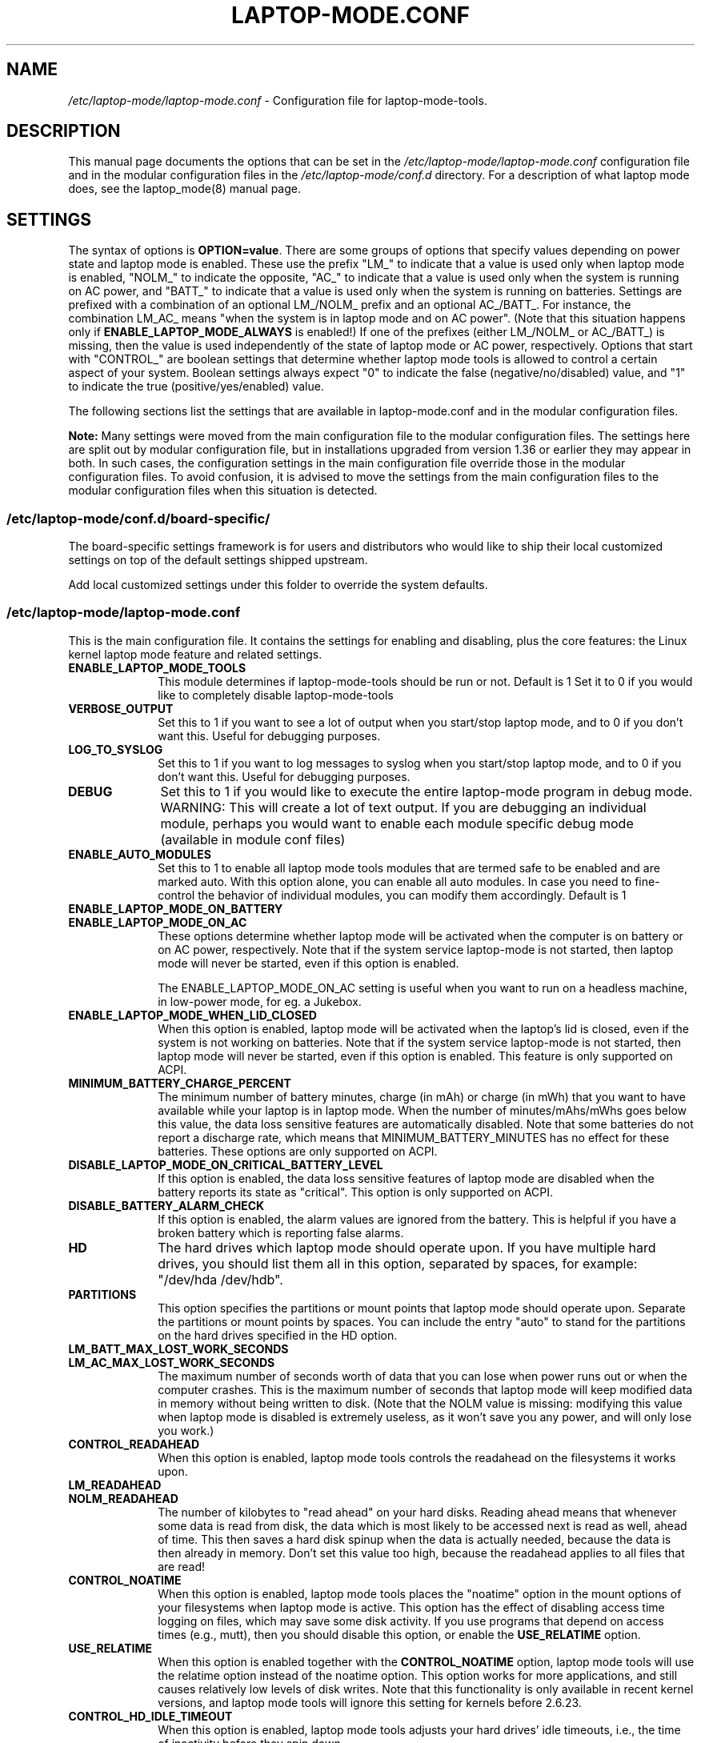 .TH "LAPTOP-MODE.CONF" "8" 
.SH "NAME" 
.I /etc/laptop-mode/laptop-mode.conf
\- Configuration file for laptop-mode-tools. 
.SH "DESCRIPTION" 
.PP 
This manual page documents the options that can be set in the
.I /etc/laptop-mode/laptop-mode.conf
configuration file and in the modular configuration files in the
.I /etc/laptop-mode/conf.d
directory. For a description of what laptop mode does, see the laptop_mode(8)
manual page.

.SH "SETTINGS" 
.PP 
The syntax of options is \fBOPTION=value\fP. There are some groups of options that
specify values depending on power state and laptop mode is enabled. These use
the prefix "LM_" to indicate that a value is used only when laptop mode is
enabled, "NOLM_" to indicate the opposite, "AC_" to indicate that a value
is used only when the system is running on AC power, and "BATT_" to indicate
that a value is used only when the system is running on batteries. Settings are
prefixed with a combination of an optional LM_/NOLM_ prefix and an optional
AC_/BATT_. For instance, the combination LM_AC_ means "when the system is in
laptop mode and on AC power". (Note that this situation happens only if
.B ENABLE_LAPTOP_MODE_ALWAYS
is enabled!) If one of the prefixes (either LM_/NOLM_ or AC_/BATT_) is missing,
then the value is used independently of the state of laptop mode or AC power,
respectively. Options that start with "CONTROL_" are boolean settings that
determine whether laptop mode tools is allowed to control a certain aspect of
your system. Boolean settings always expect "0" to indicate the false
(negative/no/disabled) value, and "1" to indicate the true
(positive/yes/enabled) value.

.PP
The following sections list the settings that are available in laptop-mode.conf
and in the modular configuration files.
.PP
.B Note:
Many settings were moved from the main configuration file to the modular
configuration files. The settings here are split out by modular configuration 
file, but in installations upgraded from version 1.36 or earlier they may appear
in both. In such cases, the configuration settings in the main configuration
file override those in the modular configuration files. To avoid confusion,
it is advised to move the settings from the main configuration files to the
modular configuration files when this situation is detected.

.SS "\fI/etc/laptop-mode/conf.d/board-specific/\fP"
.PP
The board\-specific settings framework is for users and distributors who would like to ship
their local customized settings on top of the default settings shipped upstream.

Add local customized settings under this folder to override the system defaults.
.PP


.SS "\fI/etc/laptop-mode/laptop-mode.conf\fP"

.PP
This is the main configuration file. It contains the settings for enabling and
disabling, plus the core features: the Linux kernel laptop mode feature and
related settings.

.IP "\fBENABLE_LAPTOP_MODE_TOOLS\fP" 10
This module determines if laptop-mode-tools should be run or not. Default is 1
Set it to 0 if you would like to completely disable laptop-mode-tools

.IP "\fBVERBOSE_OUTPUT\fP" 10
Set this to 1 if you want to see a lot of output when you start/stop laptop mode, and to 0 if you
don't want this. Useful for debugging purposes.

.IP "\fBLOG_TO_SYSLOG\fP" 10
Set this to 1 if you want to log messages to syslog when you start/stop laptop mode, and to 0 if you don't want this. Useful for debugging purposes.

.IP "\fBDEBUG\fP" 10
Set this to 1 if you would like to execute the entire laptop-mode program in debug mode. WARNING: This will create a lot of text output. If you are debugging an individual module, perhaps you would want to enable each module specific debug mode (available in module conf files)


.IP "\fBENABLE_AUTO_MODULES\fP" 10 
Set this to 1 to enable all laptop mode tools modules that are termed safe to be enabled and are marked auto.
With this option alone, you can enable all auto modules. In case you need to fine-control the behavior of individual modules, you can modify them accordingly. Default is 1


.IP "\fBENABLE_LAPTOP_MODE_ON_BATTERY\fP" 10 
.IP "\fBENABLE_LAPTOP_MODE_ON_AC\fP" 10 
These options determine whether laptop mode will be activated when the
computer is on battery or on AC power, respectively. Note that if the
system service laptop-mode is not started, then laptop mode will never
be started, even if this option is enabled.

The ENABLE_LAPTOP_MODE_ON_AC setting is useful when you want to run on a headless machine, in low-power mode, for eg. a Jukebox.
 
.IP "\fBENABLE_LAPTOP_MODE_WHEN_LID_CLOSED\fP" 10 
When this option is enabled, laptop mode will be activated when the laptop's lid is 
closed, even if the system is not working on batteries. Note that if the system service laptop-mode 
is not started, then laptop mode will never be started, even if this option is enabled. 
This feature is only supported on ACPI. 
 
.IP "\fBMINIMUM_BATTERY_CHARGE_PERCENT\fP" 10 
The minimum number of battery minutes, charge (in mAh) or charge (in mWh)
that you want to have available while your laptop is in 
laptop mode. When the number of minutes/mAhs/mWhs goes below this value,
the data loss sensitive features are automatically disabled. Note that some
batteries do not report a discharge rate, which means that
MINIMUM_BATTERY_MINUTES has no effect for these batteries. These options are
only supported on ACPI.

.IP "\fBDISABLE_LAPTOP_MODE_ON_CRITICAL_BATTERY_LEVEL\fP" 10 
If this option is enabled, the data loss sensitive features of laptop mode are
disabled when the battery reports its state as "critical". This option is only
supported on ACPI.

.IP "\fBDISABLE_BATTERY_ALARM_CHECK\fP" 10 
If this option is enabled, the alarm values are ignored from the battery. This
is helpful if you have a broken battery which is reporting false alarms.

.IP "\fBHD\fP" 10 
The hard drives which laptop mode should operate upon. If you have multiple
hard drives, you should list them all in this option, separated by spaces, for
example: "/dev/hda /dev/hdb".

.IP "\fBPARTITIONS\fP" 10 
This option specifies the partitions or mount points that laptop mode should
operate upon. Separate the partitions or mount points by spaces. You can
include the entry "auto" to stand for the partitions on the hard drives
specified in the HD option.
 
.IP "\fBLM_BATT_MAX_LOST_WORK_SECONDS\fP" 10 
.IP "\fBLM_AC_MAX_LOST_WORK_SECONDS\fP" 10 
The maximum number of seconds worth of data that you can lose when power runs out or when the
computer crashes. This is the maximum number of seconds that laptop mode will keep modified data
in memory without being written to disk. (Note that the NOLM value is missing: modifying
this value when laptop mode is disabled is extremely useless, as it won't save you any power, and
will only lose you work.)
 
.IP "\fBCONTROL_READAHEAD\fP" 10 
When this option is enabled, laptop mode tools controls the readahead on the filesystems
it works upon.

.IP "\fBLM_READAHEAD\fP" 10 
.IP "\fBNOLM_READAHEAD\fP" 10 
The number of kilobytes to "read ahead" on your hard disks. Reading ahead means that 
whenever some data is read from disk, the data which is most likely to be accessed next is  
read as well, ahead of time. This then saves a hard disk spinup when the data is actually 
needed, because the data is then already in memory. Don't set this value too
high, because the readahead applies to all files that are read!

.IP "\fBCONTROL_NOATIME\fP" 10 
When this option is enabled, laptop mode tools places the "noatime" option in the mount options
of your filesystems when laptop mode is active. This option has the effect of disabling 
access time logging on files, which may save some disk activity. If you use programs that depend
on access times (e.g., mutt), then you should disable this option, or enable the \fBUSE_RELATIME\fP
option.

.IP "\fBUSE_RELATIME\fP" 10 
When this option is enabled together with the \fBCONTROL_NOATIME\fP option, laptop
mode tools will use the relatime option instead of the noatime option. This option
works for more applications, and still causes relatively low levels of disk writes.
Note that this functionality is only available in recent kernel versions, and laptop
mode tools will ignore this setting for kernels before 2.6.23.

.IP "\fBCONTROL_HD_IDLE_TIMEOUT\fP" 10 
When this option is enabled, laptop mode tools adjusts your hard drives' idle timeouts, i.e.,
the time of inactivity before they spin down.

.IP "\fBLM_AC_HD_IDLE_TIMEOUT_SECONDS\fP" 10 
.IP "\fBLM_BATT_HD_IDLE_TIMEOUT_SECONDS\fP" 10 
.IP "\fBNOLM_HD_IDLE_TIMEOUT_SECONDS\fP" 10 
These settings control the idle timeout for your hard drives. The values are specified in seconds.
Values up to 20 minutes can be represented accurately by the hardware, anything above that is
rounded down to half-hour precision. Use the value 0 to disable idle timeout.

.IP "\fBCONTROL_HD_POWERMGMT\fP" 10 
When this option is enabled, laptop mode tools adjusts your hard drives' power management settings.

.IP "\fBBATT_HD_POWERMGMT\fP" 10 
.IP "\fBLM_AC_HD_POWERMGMT\fP" 10 
.IP "\fBNOLM_AC_HD_POWERMGMT\fP" 10 
These values specify the power management level for your hard drives.
The legal values for these options can be found in the hdparm(8) manual page, 
in the documentation of the \fB-B\fP option.

.IP "\fBCONTROL_HD_WRITECACHE\fP" 10
When this option is enabled, laptop mode tools controls your hard drives' write cache settings.

.IP "\fBNOLM_AC_HD_WRITECACHE\fP" 10
.IP "\fBNOLM_BATT_HD_WRITECACHE\fP" 10
.IP "\fBLM_HD_WRITECACHE\fP" 10
These options specify whether the write caches should be enabled for your hard drives.

.IP "\fBCONTROL_SYSLOG_CONF\fP (deprecated)" 10 
When this option is enabled, laptop mode tools controls 
.I /etc/syslog.conf
as a
symlink. This option is deprecated. Use the configuration-file-control module
instead, which is configured in the
.I /etc/laptop-mode/conf.d/configuration-file-control.conf
module configuration file.

.SS "Advanced laptop-mode.conf options"

These options normally do not need to be modified from their default values. Do
not tweak these settings unless you know what you are doing.

.IP "\fBASSUME_SCSI_IS_SATA\fP" 10
This option, enabled by default, tells laptop mode tools to assume that a
device /dev/sdX is a SATA device, and that it should be controlled using
hdparm. If your /dev/sdX drives are really SCSI drives, disable this option.

.IP "\fBACPI_WITHOUT_AC_EVENTS\fP" 10 
Enable this option if you have a laptop with a buggy ACPI implementation 
that doesn't send out AC adapter events. Enabling this option will 
make laptop mode check the AC adapter state whenever the battery 
state changes, which achieves just about the same effect as responding 
to AC adapter events.

.IP "\fBCONTROL_MOUNT_OPTIONS\fP" 10 
When this option is enabled, laptop mode tools is allowed to control the mount
options for your filesystems. Disabling this will break \fBCONTROL_NOATIME\fP, but it
will most probably also break laptop mode itself, as changes to the mount
options are crucial for achieving spun-down hard drives.

.IP "\fBLM_DIRTY_RATIO\fP" 10 
.IP "\fBNOLM_DIRTY_RATIO\fP" 10 
This option specifies the percentage of system memory that is allowed to
contain unwritten modified data when laptop mode is active. 
 
.IP "\fBLM_DIRTY_BACKGROUND_RATIO\fP" 10 
.IP "\fBNOLM_DIRTY_BACKGROUND_RATIO\fP" 10 
This option specifies the percentage of system memory that is allowed to
contain unwritten modified data after the DIRTY_RATIO barrier has been crossed.
The effect of this option is that when more than DIRTY_RATIO percent of memory
contains modified data, the system will synchronously write back data until
only DIRTY_BACKGROUND_RATIO percent of memory contains modified data. 

.IP "\fBDEF_UPDATE\fP" 10 
.IP "\fBDEF_XFS_AGE_BUFFER\fP" 10 
.IP "\fBDEF_XFS_SYNC_INTERVAL\fP" 10 
.IP "\fBDEF_XFS_BUFD_INTERVAL\fP" 10 
.IP "\fBDEF_MAX_AGE\fP" 10 
These options contain the default (non-laptop-mode) values for some kernel
options that are modified when laptop mode is active. You do not normally need
to change these, they represent the normal kernel defaults. 

.IP "\fBXFS_HZ\fP" 10 
This option specifies the number of units in a second that is utilized by a 2.4
kernel. If you run a 2.4 kernel with an XFS filesystem on non-Intel hardware,
you need to change this option to reflect the kernel "ticks per second" value,
which is the kernel variable HZ. Unfortunately this is not exposed anywhere, so
you'll have to specify it manually.

.IP "\fBLM_SECONDS_BEFORE_SYNC\fP         " 10 
The number of seconds that laptop mode waits after the disk goes idle before it
starts a full sync. This should always be less than your hard disk idle timeout,
because otherwise you'll have a sync directly after your drive spins down. Two
seconds is usually a good value for this option.
 
.IP "\fBXFS_HZ\fP         " 10 
This option expresses the unit of the XFS tuning parameters. The 
default is 100. This option is only useful for 2.4 kernels that have a 
value for HZ that is not 100. In the 2.6 kernel series, the XFS interfaces 
were modified to always use USER_HZ (which is currently always 100), 
so for these kernels you do not need to modify this value. Also, on 2.4 
kernels the value of HZ is 100 for the most common architectures, so 
you need only change this value if you use a less common architecture. 


.SS "\fI/etc/laptop-mode/conf.d/ethernet.conf\fP"

The ethernet module allows you to control the behavior of your ethernet devices
during AC and battery states.

.IP "\fBCONTROL_ETHERNET\fP" 10 
Enable this to control various aspects of power savings in the ethernet devices.

.IP "\fBBATT_THROTTLE_ETHERNET=1\fP" 10
.IP "\fBLM_AC_THROTTLE_ETHERNET=0\fP" 10
.IP "\fBNOLM_AC_THROTTLE_ETHERNET=0\fP" 10
These options specify the power states in which you would like to control the
ethernet device

.IP "\fBTHROTTLE_SPEED\fP" 10 
Here, you can specify the throttling speed for your ethernet device. The default
is "slowest". Valid values are "slowest", "fastest" or the speed of your ethernet
device, like 1000. To know the exact speed of your ethernet device, you can use
the ethtool tool.

.IP "\fBDISABLE_WAKEUP_ON_LAN\fP" 10 
This setting controls the option to enable/disable the WoL (Wake On LAN) feature.
It permanently disables the WOL feature on the ethernet device. Default is 1.
Set it to 0 to enable the WOL feature.

.IP "\fBETHERNET_DEVICES\fP" 10 
Specify the list of ethernet devices to control. Defaults to eth0

.IP "\fBDISABLE_ETHERNET_ON_BATTERY\fP" 10 
Set this to 1 if you want to completely disable your ethernet device when running on
battery, and when no carrier is detected on the interface (e.g., no active cable is
plugged in). Default is 0

.SS "\fI/etc/laptop-mode/conf.d/cpuhotplug.conf\fP"

The cpuhotplug module allows you to switch off the CPU cores when running on battery

.IP "\fBCONTROL_CPU_HOTPLUG\fP" 10 
When this option is enabled, Laptop Mode Tools can hotplug your CPU, thus switching
it offline, and conserving some power.
NOTE: This module is NOT enabled by default

.SS "\fI/etc/laptop-mode/conf.d/cpufreq.conf\fP"

The cpufreq module allows you to control the Linux kernel's CPU frequency
scaling settings.

.IP "\fBCONTROL_CPU_FREQUENCY\fP" 10 
When this option is enabled, laptop mode tools controls your CPU's frequency
scaling bounds and the scaling governor. This option is currently only supported
on 2.6 kernels. 
 
.IP "\fBBATT_CPU_MAXFREQ\fP" 10
.IP "\fBBATT_CPU_INFREQ\fP" 10
.IP "\fBBATT_CPU_GOVERNOR\fP" 10
.IP "\fBBATT_CPU_IGNORE_NICE_LOAD\fP" 10
.IP "\fBLM_AC_CPU_MAXFREQ\fP" 10
.IP "\fBLM_AC_CPU_MINFREQ\fP" 10
.IP "\fBLM_AC_CPU_GOVERNOR\fP" 10
.IP "\fBLM_AC_CPU_IGNORE_NICE_LOAD\fP" 10
.IP "\fBNOLM_AC_CPU_MAXFREQ\fP" 10
.IP "\fBNOLM_AC_CPU_MINFREQ\fP" 10
.IP "\fBNOLM_AC_CPU_GOVERNOR\fP" 10
.IP "\fBNOLM_AC_CPU_IGNORE_NICE_LOAD\fP" 10
These options specify the CPU frequency bounds and scaling governor in the
various power states. You can change the \fBMAXFREQ\fP and \fBMINFREQ\fP values to any
value listed in
.ce 1000
\fI/sys/devices/system/cpu/cpu0/cpufreq/scaling_available_frequencies\fP.
.ce 0
In addition, you can use "fastest" and "slowest". The GOVERNOR option controls
the setting for \fI/sys/devices/system/cpu/cpufreq/scaling_governor\fP. The
available options are dependent on the installed kernel. The most
common ones are "conservative", "performance" and "ondemand". The
\fBIGNORE_NICE_LOAD\fP
option controls a setting that is available for the "conservative" and "ondemand"
governors. Set this option to 1 if you want the frequency scaling governor to
not increase the CPU frequency for the sake of low-priority ("nice") background
processes.

.IP "\fBCONTROL_CPU_THROTTLING\fP" 10 
When this option is enabled, laptop mode tools controls your CPU's throttling level.
It is only useful if your CPU doesn't support frequency scaling.
This option is only supported on some ACPI hardware.
 
.IP "\fBBATT_CPU_THROTTLING\fP" 10
.IP "\fBLM_AC_CPU_THROTTLING\fP" 10
.IP "\fBNOLM_AC_CPU_THROTTLING\fP" 10
These options specify the throttling level for the CPU in the various power states.
You can change it to any level listed in 
.I /proc/acpi/processor/CPU0/throttling
(use only the number!). In addition, you can use "maximum" (which is the slowest
option), "minimum" (full speed) and "medium" (about halfway).


.SS "\fI/etc/laptop-mode/conf.d/sched-smt-power-savings.conf\fP"

The sched-smt-power-savings module controls the behavior of the process scheduler
on SMT boxes, when running in battery mode.

.IP "\fBCONTROL_SCHED_SMT_POWER_SAVINGS\fP" 10
Set this to 1 to enable power savings in the process scheduler for SMT processors.


.SS "\fI/etc/laptop-mode/conf.d/dpms-standby.conf\fP"

The dpms-standby module allows you to control the DPMS standby timeouts for
X displays.

.IP "\fBCONTROL_DPMS_STANDBY\fP" 10
When this option is enabled, laptop mode will control the DPMS
standby timeout for all X displays on the machine that users have logged on to.
In short, this allows laptop mode to control the time after which your screen
is blanked.

There is one limitation to this feature: the settings are not automatically
applied to new X logons. This can be fixed by configuring the display
manager. For the gdm display manager, configure a PostLogin directory
(usually \fI/etc/gdm/PostLogin\fP or \fI/etc/X11/gdm/PostLogin\fP), and in that directory
create a shell script called Default. In that file, include the command:

.IP "" 15
( sleep 60 ; /usr/sbin/laptop_mode force ) &

Similar configurations are possible for other window managers. Please consult
your window manager documentation for more information.

.IP "\fBBATT_DPMS_STANDBY\fP" 10
.IP "\fBLM_AC_DPMS_STANDBY\fP" 10
.IP "\fBNOLM_AC_DPMS_STANDBY\fP" 10
These options specify the display standby timeouts for the X displays, in
seconds.




.SS "\fI/etc/laptop-mode/conf.d/terminal-blanking.conf\fP"

The terminal-blanking module allows you to control the terminal blanking
timeouts for the Linux text console.

.IP "\fBCONTROL_TERMINAL\fP" 10
When this option is enabled, laptop mode will control the terminal blanking
settings for Linux's virtual consoles.

.IP "\fBTERMINALS\fP" 10
This option should contain a space-separated list of console device files that
should be affected by the terminal blanking settings. Only
one console device file needs to be included, because the settings are shared
between all virtual consoles. By default this setting is set to \fI/dev/tty1\fP.

.IP "\fBBATT_TERMINAL_BLANK_MINUTES\fP" 10
.IP "\fBLM_AC_TERMINAL_BLANK_MINUTES\fP" 10
.IP "\fBNOLM_AC_TERMINAL_BLANK_MINUTES\fP" 10
.IP "\fBBATT_TERMINAL_POWERDOWN_MINUTES\fP" 10
.IP "\fBLM_AC_TERMINAL_POWERDOWN_MINUTES\fP" 10
.IP "\fBNOLM_AC_TERMINAL_POWERDOWN_MINUTES\fP" 10
These options specify the terminal blanking and powerdown timeouts, in
minutes. The allowed ranges are 1-60 minutes, or 0 to disable blanking
or powerdown. The values are cumulative: the powerdown value is counted
from the moment of screen blanking, not from the start of inactivity.




.SS "\fI/etc/laptop-mode/conf.d/lcd-brightness.conf\fP"

The lcd-brightness module allows you to control the brightness of your LCD
screen.

.IP "\fBCONTROL_BRIGHTNESS\fP" 10
When this option is enabled, laptop mode will adjust your LCD screen's
brightness settings, if possible. You must configure the following settings
for this to work.

.IP "\fBBATT_BRIGHTNESS_COMMAND\fP" 10
.IP "\fBLM_AC_BRIGHTNESS_COMMAND\fP" 10
.IP "\fBNOLM_AC_BRIGHTNESS_COMMAND\fP" 10
.IP "\fBBRIGHTNESS_OUTPUT\fP" 10
The \fBBRIGHTNESS_COMMAND\fP settings specify commands that should be executed
in order to set the brightness of your LCD. The \fBBRIGHTNESS_OUTPUT\fP setting
specifies where the output of the command will be written. For instance,
if your LCD's brightness is adjusted by writing a numeric value 3 to a file
called \fI/proc/brightness\fP, you should set the command to "echo 3" and the
output file to "/proc/brightness". If your LCD's brightness is adjusted
using a utility like "toshset", you should include the entire toshset
command line as the command, and set the output file to "/dev/null".


.SS "\fI/etc/laptop-mode/conf.d/kbd-backlight.conf\fP"

The kbd-backlight module allows you to control the brightness of your LCD
screen.

.IP "\fBCONTROL_KBDLIGHT\fP" 10
When this option is enabled, laptop mode will adjust your keyboard backlight
brightness settings, if possible. You must configure the following settings
for this to work.

.IP "\fBBATT_KBDLIGHT_COMMAND\fP" 10
.IP "\fBLM_AC_KBDLIGHT_COMMAND\fP" 10
.IP "\fBNOLM_AC_KBDLIGHT_COMMAND\fP" 10
.IP "\fBKBD_BRIGHTNESS_OUTPUT\fP" 10
The \fBKBDLIGHT_COMMAND\fP settings specify commands that should be executed
in order to set the brightness of your keyboard backlight.
The \fBKBD_BRIGHTNESS_OUTPUT\fP setting specifies where the output of the 
command will be written. For instance, if your keyboard's backlight brightness 
is adjusted  by writing a numeric value 3 to a file called \fI/proc/brightness\fP, 
you should set the command to "echo 3" and the output file to "/proc/brightness". 
If your LCD's brightness is adjusted using a utility like "toshset", you should 
include the entire toshset command line as the command, and set the output file 
to "/dev/null".



.IP "\fBCONTROL_VGASWITCHEROO\fP" 10
When this option is enabled, laptop mode will use the vgaswitcheroo interface
to disable the unused hybrid graphics card.
For this module to work, you need to ensure you have debugfs enabled/mounted

.IP "\fBBATT_ENABLE_VGASWITCHEROO\fP" 10
.IP "\fBLM_AC_ENABLE_VGASWITCHEROO\fP" 10
.IP "\fBNOLM_AC_ENABLE_VGASWITCHEROO\fP" 10
.IP "\fBVGASWITCHEROO_FILE\fP" 10
The above settings specify under what modes should vgaswitcheroo interface be
used to enable/disable hybrid graphics.
The \fBVGASWITCHEROO_FILE\fP setting specifies the vgaswitcheroo interface
to talk to the Linux kernel for hybrid graphics power savings

.SS "\fI/etc/laptop-mode/conf.d/auto-hibernate.conf\fP"

The auto-hibernate module allows you to automatically hibernate your computer
when the battery goes critical or when the battery level goes below a certain
threshold.

.IP "\fBENABLE_AUTO_HIBERNATION\fP" 10
When this option is enabled, laptop mode will automatically hibernate your
computer when the battery level reaches a certain configurable threshold. This
feature is only available when ACPI is enabled.

.IP "\fBHIBERNATE_COMMAND\fP" 10
This option specifies the command that laptop mode should execute when
auto-hibernation is triggered. Normally, this is set to something like
"/usr/sbin/hibernate".

.IP "\fBAUTO_HIBERNATION_BATTERY_CHARGE_PERCENT\fP" 10
The battery level threshold for auto-hibernation, as a percentage of total
battery design capacity.

.IP "\fBAUTO_HIBERNATION_ON_CRITICAL_BATTERY_LEVEL\fP" 10
When this option is enabled, auto-hibernation will kick in when the battery
reports its state as "critical".

.SS "\fI/etc/laptop-mode/conf.d/battery-level-polling.conf\fP"

Some battery hardware does not send out proper level change events, or too
infrequent ones. For such hardware, laptop mode tools will not detect that the
battery has reached a critical level. The battery-level-polling module allows
you to use the auto-hibernate module and the other battery level dependent
features of laptop mode tools even when your battery does not send out frequent
ACPI to indicate a change in level.

.IP "\fBCONTROL_BATTERY_LEVEL_POLLING\fP" 10
When this option is enabled, laptop mode tools will automatically poll the
battery level every once in a while to see if the levels have changed, and to
see if actions should be taken as a consequence.

.SS "\fI/etc/laptop-mode/conf.d/start-stop-programs.conf\fP"

The start-stop-programs module allows you to start or stop programs when the
computer switches to a different power state.

.IP "\fBCONTROL_START_STOP\fP" 10
If this option is enabled, laptop mode tools will automatically start and stop
daemons or other programs for you. The actual configuration of which daemons
are to be stopped/started is done by placing links to the daemons' init scripts
in the following directories:
.IP "             \fI/etc/laptop-mode/batt-start\fP"
.IP "             \fI/etc/laptop-mode/batt-stop\fP"
.IP "             \fI/etc/laptop-mode/lm-ac-start\fP"
.IP "             \fI/etc/laptop-mode/lm-ac-stop\fP"
.IP "             \fI/etc/laptop-mode/nolm-ac-start\fP"
.IP "             \fI/etc/laptop-mode/nolm-ac-stop\fP"
As you have probably guessed, the directories of the form "X-stop-daemons"
should contain init scripts of daemons that you want stopped in mode X, while
the directories of the form "X-start-daemons" should contain init scripts of
daemons that you want started in mode X. Of course, it is possible to put in
your own handling of modes as well: the only requirement on the scripts in the
directories is that they handle the "start" and "stop" commands, like init
scripts usually do.

The ordering of the script handling is as follows. When a mode is entered, the
actions of the previous mode are undone, in reverse order. This means that if
the previous mode had done "daemon1 stop", "daemon2 stop" and "daemon3 start",
then the undoing actions will be "daemon3 stop", "daemon2 start", "daemon1
start". After that, the stop-scripts for the new mode are called, and then the
start-scripts are called. Please note that there is no detection of
commonalities between modes at this point, i.e., if the mode you're coming
from and the mode you're going to both specify that a daemon "X" should be
stopped, then the daemon will be un-stopped (that is, started) while leaving
the previous mode, and then stopped again.


.IP "\fBBATT_STOP\fP" 10
.IP "\fBBATT_START\fP" 10
.IP "\fBLM_AC_STOP\fP" 10
.IP "\fBLM_AC_START\fP" 10
.IP "\fBNOLM_AC_STOP\fP" 10
.IP "\fBNOLM_AC_START\fP" 10
These options allow you to stop services (through their init scripts) in certain
power states. Specify a space-separated list of service names in these options.
These services are started/stopped together with the files from the directories
mentioned above. 




.SS "\fI/etc/laptop-mode/conf.d/ac97-powersave.conf\fP"

The ac97-powersave module allows you to enable the Intel AC97 integrated audio
power saving mode.

.IP "\fBCONTROL_AC97_POWER\fP" 10
If this option is enabled, laptop mode tools will automatically enable the
AC97 power saving settings. The power saving settings are always enabled, not
only on battery power.
Note: On some machines it has been reported that the AC97 power savings triggers
the annoying click sound during power state transitions


.SS "\fI/etc/laptop-mode/conf.d/nmi-watchdog.conf\fP"

The nmi-watchdog module allows you to enable the NMI Watchdog timer power savings.
Enabling this module lowers down one hw-pmu counter.

.IP "\fBCONTROL_NMI_WATCHDOG\fP" 10
If this option is enabled, laptop mode tools will automatically disable the
NMI Watchdog timer when on battery. This module is part of auto modules. Thus enabling
auto modules setting will activate this module automatically.

.SS "\fI/etc/laptop-mode/conf.d/nouveau.conf\fP"

The nouveau module allows you to enable the power savings for nvidia cards with the nouveau device driver.
Enabling this module should lower down power consumption.

.IP "\fBCONTROL_NOUVEAU\fP" 10
If this option is enabled, laptop mode tools will automatically apply the
power savings values when on battery. This module is part of auto modules. Thus enabling
auto modules setting will activate this module automatically.

Please ensure that your nvidia card's power saving functionality are available through the nouveau driver.
Also ensure to set the correct path for your device in "\fI/sys/kernel/debug/dri/N/pstate\fP"
where N is the number enumerated for the device

.SS "\fI/etc/laptop-mode/conf.d/pci-aspm.conf\fP"

The pcie-aspm module allows you to enable the PCI Express (PCIe) Active State
Power Management (ASPM).

.IP "\fBCONTROL_PCI_ASPM\fP" 10
If this option is enabled, laptop mode tools will set PCI ASPM. 
This module is part of auto modules. Thus enabling
auto modules setting will activate this module automatically. PCIe ASPM may
require that the pcie_aspm=force kernel option is enabled.

.IP "\fBBATT_PCIE_ASPM_POLICY\fP" 10
The policy of PCIe ASPM while use battery.

.IP "\fBLM_AC_PCIE_ASPM_POLICY\fP" 10
The policy of PCIe ASPM while AC is inline and Laptop Mode is ACTIVATED.

.IP "\fBNOLM_AC_PCIE_ASPM_POLICY\fP" 10
The policy of PCIe ASPM while AC is inline and Laptop Mode is UNACTIVATED.

.SS "\fI/etc/laptop-mode/conf.d/usb-autosuspend.conf\fP"

This option has been superseded by the new runtime-pm.conf settings

.SS "\fI/etc/laptop-mode/conf.d/runtime-pm.conf\fP"

The runtime-pm module allows you to enable the Runtime Power Management
framework for the Linux kernel.

.IP "\fBCONTROL_RUNTIME_AUTOSUSPEND\fP" 10
If this option is enabled, laptop mode tools will automatically enable the
USB autosuspend feature for all devices. The USB autosuspend feature will always
be enabled, not only on battery power.

.IP "\fBAUTOSUSPEND_RUNTIME_DEVID_BLACKLIST\fP" 10
Here, you can specify the list of USB IDs that should not use autosuspend.
Use lsusb to find out the IDs of your USB devices.
Example: AUTOSUSPEND_RUNTIME_DEVID_BLACKLIST="046d:c025 0123:abcd"

.IP "\fBAUTOSUSPEND_RUNTIME_DEVTYPE_BLACKLIST\fP" 10
Here, you can specify the list of device driver that should not use autosuspend.
The driver type is given by "DRIVER=..." in a device's uevent file
Example: AUTOSUSPEND_RUNTIME_DEVTYPE_BLACKLIST="usbhid usb-storage usbmouse"

.IP "\fBAUTOSUSPEND_USE_WHITELIST\fP" 10
Set this to use opt-in/whitelist instead of opt-out/blacklist for deciding
which devices should be autosuspended.
AUTOSUSPEND_USE_WHITELIST=0 means AUTOSUSPEND_*_BLACKLIST will be used.
AUTOSUSPEND_USE_WHITELIST=1 means AUTOSUSPEND_*_WHITELIST will be used.

.IP "\fBAUTOSUSPEND_RUNTIME_DEVID_WHITELIST\fP" 10
The list of Device IDs that should use autosuspend. Use system commands or
look into sysfs to find out the IDs of your devices.
Example: AUTOSUSPEND_DEVID_WHITELIST="046d:c025 0123:abcd"

.IP "\fBAUTOSUSPEND_RUNTIME_DEVTYPE_WHITELIST\fP" 10
The list of device driver types that should use autosuspend. The driver
type is given by "DRIVER=..." in a device's uevent file.
Example: AUTOSUSPEND_DEVTYPE_WHITELIST="usbhid usb-storage usbmouse"

.SS "\fI/etc/laptop-mode/conf.d/intel-hda-powersave.conf\fP"

The intel-hda-powersave module allows you to enable the Intel HDA integrated
audio power saving mode.

.IP "\fBCONTROL_INTEL_HDA_POWER\fP" 10
If this option is enabled, laptop mode tools will automatically enable the
Intel HDA power saving settings. The power saving settings are always enabled,
not only on battery power.




.SS "\fI/etc/laptop-mode/conf.d/configuration-file-control.conf\fP"

The configuration-file-control module allows you to switch between different
configuration files when the computer is in different power states.
.PP
The primary use for this feature is for controlling the configuration files
of syslog daemons. Syslog daemons have a tendency to sync their log files when
entries are written to them. This causes disks to spin up, which is not very
nice when you're trying to save power. The \fIsyslog.conf\fP configuration file
can be tweaked so that syslogd will \fInot\fP sync a given file, by prepending
the log file name with a dash, like this:

.IP "" 5
mail.*      -/var/log/mail/mail.log

.PP
.B "Note:"
This feature will NOT work if \fBCONTROL_SYSLOG_CONF\fP is set in laptop-mode.conf.
To start using this feature, remove the \fBCONTROL_SYSLOG_CONF\fP section in
laptop-mode.conf, and then restart the laptop-mode-tools service. The new config
files have different names than the old ones, and settings are NOT
migrated. You will have to do this manually.


.IP "\fBCONTROL_CONFIG_FILES\fP" 10
If this option is enabled, laptop mode tools will use the following options to
switch configuration files depending on the power state.

.IP "\fBCONFIG_FILES\fP" 10
This option should contain a space-separated list of configuration files that
should be switched around depending on the power state.
.IP "" 10
For each configuration file, the specific configuration files will be named as follows:

.IP "" 15
\.I <conffile>-nolm-ac

.IP "" 15
.I <conffile>-lm-ac

.IP "" 15
.I <conffile>-batt

.IP "" 10
The first file will be used when the system is on AC power and laptop mode
is not active. The second file will be used when the system is on AC power and
laptop mode is active. The third file will be used when the system is on
battery power.

.IP "" 10
When the laptop mode tools service is enabled, it will replace the
configuration files with a symlink to one of the three state-based
configuration files. The original configuration file will be saved as
<config file>.lmbackup, and it will be restored when the laptop mode tools
service is disabled.

.IP "" 10
When you add files to this list, make sure to also add the appropriate
programs and services to the configuration settings below.

.IP "" 10
You can create the alternate configuration files yourself. If you don't, they
will be created by laptop mode tools the next time it is restarted. To force
the files to be created, run the laptop-mode service init script with the
"restart" parameter.

.IP "\fBCONFIG_FILE_SIGNAL_PROGRAMS\fP" 10
This option should contain a space-separated list of programs that should be
signalled after the config files have been switched around. This only works for
programs that respond to the SIGHUP signal by reloading their configuration
files.

.IP "\fBCONFIG_FILE_RELOAD_SERVICES\fP" 10
This option should contain a space-separated list of services which should be
reloaded after the config files have been switched around.


.SS "\fI/etc/laptop-mode/conf.d/wireless-power.conf\fP"

The wireless-power module allows you to alter the power management settings
for wireless network adapters that support the iwconfig "power" option. This
module is not usable for Intel network adapters that use the iwlwifi or ipw
drivers, they are supported by separate modules described below.

.IP "\fBCONTROL_WIRELESS_POWER_SAVING\fP" 10
If this option is enabled, laptop mode tools will set the wireless power
saving mode settings based on the power state.

.IP "\fBWIRELESS_AC_POWER_SAVING\fP" 10
.IP "\fBWIRELESS_BATT_POWER_SAVING\fP" 10
These settings define the power saving modes on AC and on battery. The allowed
values are 0 (to disable power saving mode) and 1 (to enable power saving mode).


.SS "\fI/etc/laptop-mode/conf.d/wireless-ipw-power.conf\fP"

The wireless-ipw-power module allows you to alter the power management settings
for Intel PRO/Wireless 3945, 2100 and 2200 wireless network adapters. This
module is intended for use with the ipw3945, ipw2100, ipw2200 drivers, not with
the iwlwifi drivers.

.IP "\fBCONTROL_IPW_POWER\fP" 10
If this option is enabled, laptop mode tools will set the wireless power
management settings based on the power state.

.IP "\fBIPW3945_AC_POWER\fP" 10
.IP "\fBIPW3945_BATT_POWER\fP" 10
These settings define the power management levels for the ipw3945 driver. The
defaults are 6 for AC, and 7 for battery mode. The allowed values are 1 (highest
power) to 5 (lowest power), 6 (AC mode, full power) and 7 (battery mode, lowest
power).

.IP "\fBIPW2100_AC_POWER\fP" 10
.IP "\fBIPW2100_BATT_POWER\fP" 10
These settings define the power management levels for the ipw2100 driver. The
defaults are 0 for AC mode and 5 for battery mode.




.SS "\fI/etc/laptop-mode/conf.d/wireless-iwl-power.conf\fP"

The wireless-iwl-power module allows you to alter the power management settings
for Intel PRO/Wireless 3945 and Intel WiFi Link 4965 wireless network adapters.
This module is intended for use with the iwlwifi drivers, not with the old ipw
drivers.

.IP "\fBCONTROL_IWL_POWER\fP" 10
If this option is enabled, laptop mode tools will set the wireless power
management settings based on the power state.

.IP "\fBIWL_AC_POWER\fP" 10
.IP "\fBIWL_BATT_POWER\fP" 10
These settings define the power management levels on AC and on battery. The
defaults are 0 for AC, and 3 for battery mode. The allowed values are 0 (highest
power) to 5 (lowest power), 6 (AC mode, full power) and 7 (battery mode, lowest
power).


.SS "\fI/etc/laptop-mode/conf.d/exec-commands.conf\fP"

There can be many odd machines and many power savings settings, that laptop-mode-tools currently does not cover. If you run into a similar power saving problem, where you do not have a laptop-mode-tools module for it, you can use the exec-commands module to trigger the command during power state changes. Please do contribute back the power saving item as a module to the upstream developers.

.IP "\fBCONTROL_EXEC_COMMANDS\fP" 10
Set this to 0 to disable execution of custom commands during power state changes. Default is auto.

.IP "\fBBATT_EXEC_COMMAND_0=\fP" 10
.IP "\fBBATT_EXEC_COMMAND_1=\fP" 10
.IP "\fBLM_AC_EXEC_COMMAND_0=\fP" 10
.IP "\fBLM_AC_EXEC_COMMAND_1=\fP" 10
.IP "\fBNOLM_AC_EXEC_COMMAND_0=\fP" 10
.IP "\fBNOLM_AC_EXEC_COMMAND_1=\fP" 10
Here you can specify your custom command that will need to be executed. The numbers can grow up to 9. The command needs to be specified in double quotes


.SS "\fI/etc/laptop-mode/conf.d/eee-superhe.conf\fP"
The eee-superhe module allows you to control the CPU frequency scalling on the
EEE PC. It requires the eeepc_laptop kernel module to be loaded.

.IP "\fBCONTROL_SUPERHE\fP" 10
It this option is enabled, laptop mode tools will automatically control the FSB
speed on the EEE PC.

.IP "\fBBATT_SUPERHE\fP" 10
.IP "\fBLM_AC_SUPERHE\fP" 10
.IP "\fBNOLM_AC_SUPERHE\fP" 10
These settings define the power management levels on AC and on battery. The
defaults are 0 for LM_AC and NOLM_AC, and 2 for battery mode.


.SS "\fI/etc/laptop-mode/conf.d/hal-polling.conf\fP"

The hal-polling module allows you to control the polling of CD/DVD drives
by HAL. The polling is needed for some drives to detect inserted CDs, but it
uses a considerable amount of power. Enable this module to disable the polling,
but only if our drive doesn't need it, or if you are willing to mount CDs
manually in exchange for the power saving.

.IP "\fBCONTROL_HAL_POLLING\fP" 10
If this option is enabled, laptop mode tools will control the HAL polling
behaviour.

.IP "\fBBATT_DISABLE_HAL_POLLING\fP" 10
.IP "\fBAC_DISABLE_HAL_POLLING\fP" 10
These settings define the polling behaviour on AC and on battery. To disable
polling, set the options to 1, to enable, set them to 0.

.IP "\fBHAL_POLLING_DEVICES\fP" 10
This setting defines for which devices the polling behaviour will be altered.
It should contain a space separated list of devices.


.SS "\fI/etc/laptop-mode/conf.d/bluetooth.conf\fP"

The bluetooth module allows you to enable/disable bluetooth depending on the
power state.

.IP "\fBCONTROL_BLUETOOTH\fP" 10
If this option is enabled, laptop mode tools will enable/disable bluetooth
when the power state changes.

.IP "\fBBATT_ENABLE_BLUETOOTH\fP" 10
.IP "\fBAC_ENABLE_BLUETOOTH\fP" 10
These settings define whether bluetooth is enabled on AC and on battery. To
disable bluetooth, set the options to 0, to enable, set them to 1.

.IP "\fBBLUETOOTH_INTERFACES\fP" 10
This setting defines the interfaces the bluetooth module will control. It
should contain a space separated list of interfaces. (Note that you probably
have only one bluetooth interface, and it will probably be named "hci0".)


.SS "\fI/etc/laptop-mode/conf.d/intel-sata-powermgmt.conf\fP"

The intel-sata-powermgmt module allows you to enable the power saving mode for
Intel AHCI compliant SATA controllers. This power saving mode is also known as
Aggressive Link Power Management (ALPM).

.IP "\fBCONTROL_INTEL_SATA_POWER\fP" 10
If this option is enabled, laptop mode tools will automatically enable the
Intel SATA controller power saving settings. The power saving settings are
always enabled, not only on battery power.

.IP "\fBBATT_ACTIVATE_SATA_POWER=1\fP" 10
.IP "\fBLM_AC_ACTIVATE_SATA_POWER=0\fP" 10
.IP "\fBNOLM_AC_ACTIVATE_SATA_POWER=0\fP" 10
These settings control the behavior of the SATA devices under AC and battery power states



.SS "\fI/etc/laptop-mode/conf.d/sched-mc-power-savings.conf\fP"

The sched-mc-power-savings module allows you to tune the Linux kernel process
scheduler to optimize for power usage on multi-core and multi-processor
computers.

.IP "\fBCONTROL_SCHED_MC_POWER_SAVINGS\fP" 10
If this option is enabled, laptop mode tools will automatically configure the
kernel process scheduler to optimize for power usage on multi-core and
multi-processor computers. The optimizations will only be enabled in battery
mode.



.SS "\fI/etc/laptop-mode/conf.d/video-out.conf\fP"

The video-out module allows you to selectively disable video outputs depending
on the power status. This works only for video hardware that supports xrandr.

.IP "\fBCONTROL_VIDEO_OUTPUTS\fP" 10
If this option is enabled, laptop mode tools will automatically disable
the configured video outputs.

.IP "\fBBATT_DISABLE_VIDEO_OUTPUTS\fP" 10
.IP "\fBLM_AC_DISABLE_VIDEO_OUTPUTS\fP" 10
.IP "\fBNOLM_AC_DISABLE_VIDEO_OUTPUTS\fP" 10
These settings define which video outputs are to be disabled in which power
state. The format is a space-separated list of outputs. The allowed names of the
outputs depend on what the video hardware supports, they can be found by running
the "xrandr" command.


.SH "SEE ALSO" 
.PP 
laptop_mode(8).
.PP
lm-profiler(8).
.PP 
hdparm(8).
.SH "AUTHOR" 
.PP 
This manual page was written by Bart Samwel (bart@samwel.tk).
Permission is granted to copy, distribute and/or modify this document under 
the terms of the GNU General Public License, Version 2 any  
later version published by the Free Software Foundation. 
 
.\" created by instant / docbook-to-man, Tue 09 Nov 2004, 23:14 
